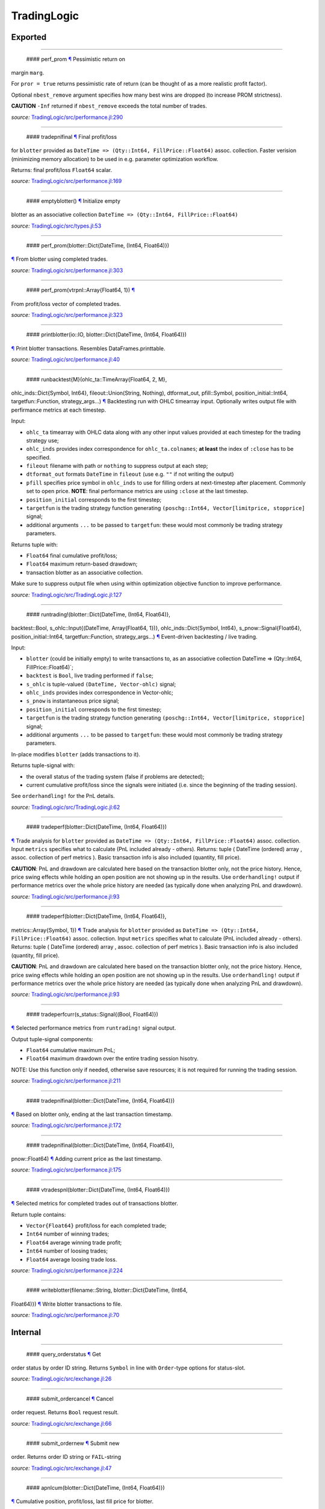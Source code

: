 TradingLogic
============

Exported
--------

--------------

 #### perf\_prom `¶ <#function__perf_prom.1>`__ Pessimistic return on
margin ``marg``.

For ``pror = true`` returns pessimistic rate of return (can be thought
of as a more realistic profit factor).

Optional ``nbest_remove`` argument specifies how many best wins are
dropped (to increase PROM strictness).

**CAUTION** ``-Inf`` returned if ``nbest_remove`` exceeds the total
number of trades.

*source:*
`TradingLogic/src/performance.jl:290 <https://github.com/JuliaQuant/TradingLogic.jl/tree/332bae09efeca9a26437bbb28f4ac35c1245c6a9/src/performance.jl#L290>`__

--------------

 #### tradepnlfinal `¶ <#function__tradepnlfinal.1>`__ Final profit/loss
for ``blotter`` provided as
``DateTime => (Qty::Int64, FillPrice::Float64)`` assoc. collection.
Faster verision (minimizing memory allocation) to be used in e.g.
parameter optimization workflow.

Returns: final profit/loss ``Float64`` scalar.

*source:*
`TradingLogic/src/performance.jl:169 <https://github.com/JuliaQuant/TradingLogic.jl/tree/332bae09efeca9a26437bbb28f4ac35c1245c6a9/src/performance.jl#L169>`__

--------------

 #### emptyblotter() `¶ <#method__emptyblotter.1>`__ Initialize empty
blotter as an associative collection
``DateTime => (Qty::Int64, FillPrice::Float64)``

*source:*
`TradingLogic/src/types.jl:53 <https://github.com/JuliaQuant/TradingLogic.jl/tree/332bae09efeca9a26437bbb28f4ac35c1245c6a9/src/types.jl#L53>`__

--------------

 #### perf\_prom(blotter::Dict{DateTime, (Int64, Float64)})
`¶ <#method__perf_prom.1>`__ From blotter using completed trades.

*source:*
`TradingLogic/src/performance.jl:303 <https://github.com/JuliaQuant/TradingLogic.jl/tree/332bae09efeca9a26437bbb28f4ac35c1245c6a9/src/performance.jl#L303>`__

--------------

 #### perf\_prom(vtrpnl::Array{Float64, 1}) `¶ <#method__perf_prom.2>`__
From profit/loss vector of completed trades.

*source:*
`TradingLogic/src/performance.jl:323 <https://github.com/JuliaQuant/TradingLogic.jl/tree/332bae09efeca9a26437bbb28f4ac35c1245c6a9/src/performance.jl#L323>`__

--------------

 #### printblotter(io::IO, blotter::Dict{DateTime, (Int64, Float64)})
`¶ <#method__printblotter.1>`__ Print blotter transactions. Resembles
DataFrames.printtable.

*source:*
`TradingLogic/src/performance.jl:40 <https://github.com/JuliaQuant/TradingLogic.jl/tree/332bae09efeca9a26437bbb28f4ac35c1245c6a9/src/performance.jl#L40>`__

--------------

 #### runbacktest{M}(ohlc\_ta::TimeArray{Float64, 2, M},
ohlc\_inds::Dict{Symbol, Int64}, fileout::Union(String, Nothing),
dtformat\_out, pfill::Symbol, position\_initial::Int64,
targetfun::Function, strategy\_args...) `¶ <#method__runbacktest.1>`__
Backtesting run with OHLC timearray input. Optionally writes output file
with perfirmance metrics at each timestep.

Input:

-  ``ohlc_ta`` timearray with OHLC data along with any other input
   values provided at each timestep for the trading strategy use;
-  ``ohlc_inds`` provides index correspondence for ``ohlc_ta.colnames``;
   **at least** the index of ``:close`` has to be specified.
-  ``fileout`` filename with path or ``nothing`` to suppress output at
   each step;
-  ``dtformat_out`` formats ``DateTime`` in ``fileout`` (use e.g. ``""``
   if not writing the output)
-  ``pfill`` specifies price symbol in ``ohlc_inds`` to use for filling
   orders at next-timestep after placement. Commonly set to open price.
   **NOTE**: final performance metrics are using ``:close`` at the last
   timestep.
-  ``position_initial`` corresponds to the first timestep;
-  ``targetfun`` is the trading strategy function generating
   ``(poschg::Int64, Vector[limitprice, stopprice]`` signal;
-  additional arguments ``...`` to be passed to ``targetfun``: these
   would most commonly be trading strategy parameters.

Returns tuple with:

-  ``Float64`` final cumulative profit/loss;
-  ``Float64`` maximum return-based drawdown;
-  transaction blotter as an associative collection.

Make sure to suppress output file when using within optimization
objective function to improve performance.

*source:*
`TradingLogic/src/TradingLogic.jl:127 <https://github.com/JuliaQuant/TradingLogic.jl/tree/332bae09efeca9a26437bbb28f4ac35c1245c6a9/src/TradingLogic.jl#L127>`__

--------------

 #### runtrading!(blotter::Dict{DateTime, (Int64, Float64)},
backtest::Bool, s\_ohlc::Input{(DateTime, Array{Float64, 1})},
ohlc\_inds::Dict{Symbol, Int64}, s\_pnow::Signal{Float64},
position\_initial::Int64, targetfun::Function, strategy\_args...)
`¶ <#method__runtrading.1>`__ Event-driven backtesting / live trading.

Input:

-  ``blotter`` (could be initially empty) to write transactions to, as
   an associative collection DateTime => (Qty::Int64,
   FillPrice::Float64)\`;
-  ``backtest`` is ``Bool``, live trading performed if ``false``;
-  ``s_ohlc`` is tuple-valued ``(DateTime, Vector-ohlc)`` signal;
-  ``ohlc_inds`` provides index correspondence in Vector-ohlc;
-  ``s_pnow`` is instantaneous price signal;
-  ``position_initial`` corresponds to the first timestep;
-  ``targetfun`` is the trading strategy function generating
   ``(poschg::Int64, Vector[limitprice, stopprice]`` signal;
-  additional arguments ``...`` to be passed to ``targetfun``: these
   would most commonly be trading strategy parameters.

In-place modifies ``blotter`` (adds transactions to it).

Returns tuple-signal with:

-  the overall status of the trading system (false if problems are
   detected);
-  current cumulative profit/loss since the signals were initiated (i.e.
   since the beginning of the trading session).

See ``orderhandling!`` for the PnL details.

*source:*
`TradingLogic/src/TradingLogic.jl:62 <https://github.com/JuliaQuant/TradingLogic.jl/tree/332bae09efeca9a26437bbb28f4ac35c1245c6a9/src/TradingLogic.jl#L62>`__

--------------

 #### tradeperf(blotter::Dict{DateTime, (Int64, Float64)})
`¶ <#method__tradeperf.1>`__ Trade analysis for ``blotter`` provided as
``DateTime => (Qty::Int64, FillPrice::Float64)`` assoc. collection.
Input ``metrics`` specifies what to calculate (PnL included already -
others). Returns: tuple ( DateTime (ordered) array , assoc. collection
of perf metrics ). Basic transaction info is also included (quantity,
fill price).

**CAUTION**: PnL and drawdown are calculated here based on the
transaction blotter only, not the price history. Hence, price swing
effects while holding an open position are not showing up in the
results. Use ``orderhandling!`` output if performance metrics over the
whole price history are needed (as typically done when analyzing PnL and
drawdown).

*source:*
`TradingLogic/src/performance.jl:93 <https://github.com/JuliaQuant/TradingLogic.jl/tree/332bae09efeca9a26437bbb28f4ac35c1245c6a9/src/performance.jl#L93>`__

--------------

 #### tradeperf(blotter::Dict{DateTime, (Int64, Float64)},
metrics::Array{Symbol, 1}) `¶ <#method__tradeperf.2>`__ Trade analysis
for ``blotter`` provided as
``DateTime => (Qty::Int64, FillPrice::Float64)`` assoc. collection.
Input ``metrics`` specifies what to calculate (PnL included already -
others). Returns: tuple ( DateTime (ordered) array , assoc. collection
of perf metrics ). Basic transaction info is also included (quantity,
fill price).

**CAUTION**: PnL and drawdown are calculated here based on the
transaction blotter only, not the price history. Hence, price swing
effects while holding an open position are not showing up in the
results. Use ``orderhandling!`` output if performance metrics over the
whole price history are needed (as typically done when analyzing PnL and
drawdown).

*source:*
`TradingLogic/src/performance.jl:93 <https://github.com/JuliaQuant/TradingLogic.jl/tree/332bae09efeca9a26437bbb28f4ac35c1245c6a9/src/performance.jl#L93>`__

--------------

 #### tradeperfcurr(s\_status::Signal{(Bool, Float64)})
`¶ <#method__tradeperfcurr.1>`__ Selected performance metrics from
``runtrading!`` signal output.

Output tuple-signal components:

-  ``Float64`` cumulative maximum PnL;
-  ``Float64`` maximum drawdown over the entire trading session hisotry.

NOTE: Use this function only if needed, otherwise save resources; it is
not required for running the trading session.

*source:*
`TradingLogic/src/performance.jl:211 <https://github.com/JuliaQuant/TradingLogic.jl/tree/332bae09efeca9a26437bbb28f4ac35c1245c6a9/src/performance.jl#L211>`__

--------------

 #### tradepnlfinal(blotter::Dict{DateTime, (Int64, Float64)})
`¶ <#method__tradepnlfinal.1>`__ Based on blotter only, ending at the
last transaction timestamp.

*source:*
`TradingLogic/src/performance.jl:172 <https://github.com/JuliaQuant/TradingLogic.jl/tree/332bae09efeca9a26437bbb28f4ac35c1245c6a9/src/performance.jl#L172>`__

--------------

 #### tradepnlfinal(blotter::Dict{DateTime, (Int64, Float64)},
pnow::Float64) `¶ <#method__tradepnlfinal.2>`__ Adding current price as
the last timestamp.

*source:*
`TradingLogic/src/performance.jl:175 <https://github.com/JuliaQuant/TradingLogic.jl/tree/332bae09efeca9a26437bbb28f4ac35c1245c6a9/src/performance.jl#L175>`__

--------------

 #### vtradespnl(blotter::Dict{DateTime, (Int64, Float64)})
`¶ <#method__vtradespnl.1>`__ Selected metrics for completed trades out
of transactions blotter.

Return tuple contains:

-  ``Vector{Float64}`` profit/loss for each completed trade;
-  ``Int64`` number of winning trades;
-  ``Float64`` average winning trade profit;
-  ``Int64`` number of loosing trades;
-  ``Float64`` average loosing trade loss.

*source:*
`TradingLogic/src/performance.jl:224 <https://github.com/JuliaQuant/TradingLogic.jl/tree/332bae09efeca9a26437bbb28f4ac35c1245c6a9/src/performance.jl#L224>`__

--------------

 #### writeblotter(filename::String, blotter::Dict{DateTime, (Int64,
Float64)}) `¶ <#method__writeblotter.1>`__ Write blotter transactions to
file.

*source:*
`TradingLogic/src/performance.jl:70 <https://github.com/JuliaQuant/TradingLogic.jl/tree/332bae09efeca9a26437bbb28f4ac35c1245c6a9/src/performance.jl#L70>`__

Internal
--------

--------------

 #### query\_orderstatus `¶ <#function__query_orderstatus.1>`__ Get
order status by order ID string. Returns ``Symbol`` in line with
``Order``-type options for status-slot.

*source:*
`TradingLogic/src/exchange.jl:26 <https://github.com/JuliaQuant/TradingLogic.jl/tree/332bae09efeca9a26437bbb28f4ac35c1245c6a9/src/exchange.jl#L26>`__

--------------

 #### submit\_ordercancel `¶ <#function__submit_ordercancel.1>`__ Cancel
order request. Returns ``Bool`` request result.

*source:*
`TradingLogic/src/exchange.jl:66 <https://github.com/JuliaQuant/TradingLogic.jl/tree/332bae09efeca9a26437bbb28f4ac35c1245c6a9/src/exchange.jl#L66>`__

--------------

 #### submit\_ordernew `¶ <#function__submit_ordernew.1>`__ Submit new
order. Returns order ID string or ``FAIL``-string

*source:*
`TradingLogic/src/exchange.jl:47 <https://github.com/JuliaQuant/TradingLogic.jl/tree/332bae09efeca9a26437bbb28f4ac35c1245c6a9/src/exchange.jl#L47>`__

--------------

 #### apnlcum(blotter::Dict{DateTime, (Int64, Float64)})
`¶ <#method__apnlcum.1>`__ Cumulative position, profit/loss, last fill
price for blotter.

*source:*
`TradingLogic/src/performance.jl:137 <https://github.com/JuliaQuant/TradingLogic.jl/tree/332bae09efeca9a26437bbb28f4ac35c1245c6a9/src/performance.jl#L137>`__

--------------

 #### emptyorder() `¶ <#method__emptyorder.1>`__ Empty order: no
quantity

*source:*
`TradingLogic/src/types.jl:27 <https://github.com/JuliaQuant/TradingLogic.jl/tree/332bae09efeca9a26437bbb28f4ac35c1245c6a9/src/types.jl#L27>`__

--------------

 #### fsigchange(prev, x) `¶ <#method__fsigchange.1>`__ Signal value
change function to be used with foldl; use with (Bool, signal\_t=0)
tuple as initial fold value

*source:*
`TradingLogic/src/sigutils.jl:9 <https://github.com/JuliaQuant/TradingLogic.jl/tree/332bae09efeca9a26437bbb28f4ac35c1245c6a9/src/sigutils.jl#L9>`__

--------------

 #### getorderposchg(orde::Order) `¶ <#method__getorderposchg.1>`__
Signed position change in the Order object

*source:*
`TradingLogic/src/types.jl:39 <https://github.com/JuliaQuant/TradingLogic.jl/tree/332bae09efeca9a26437bbb28f4ac35c1245c6a9/src/types.jl#L39>`__

--------------

 #### goldencrossmktstate(mafast::Float64, maslow::Float64)
`¶ <#method__goldencrossmktstate.1>`__ Market state in goldencross
strategy.

*source:*
`TradingLogic/src/strategies/goldencross.jl:2 <https://github.com/JuliaQuant/TradingLogic.jl/tree/332bae09efeca9a26437bbb28f4ac35c1245c6a9/src/strategies/goldencross.jl#L2>`__

--------------

 #### goldencrossposlogic(mktstate::Symbol, targetqty::Int64,
position\_actual\_mut::Array{Int64, 1})
`¶ <#method__goldencrossposlogic.1>`__ Target position for goldencross
strategy. This simplest form involves only market orders, long-side
enter. ... Returns ``(poschg::Int64, Vector[limitprice, stopprice]``.

*source:*
`TradingLogic/src/strategies/goldencross.jl:22 <https://github.com/JuliaQuant/TradingLogic.jl/tree/332bae09efeca9a26437bbb28f4ac35c1245c6a9/src/strategies/goldencross.jl#L22>`__

--------------

 #### goldencrosstarget(s\_ohlc::Input{(DateTime, Array{Float64, 1})},
ohlc\_inds::Dict{Symbol, Int64}, position\_actual\_mut::Array{Int64, 1},
targetqty::Int64) `¶ <#method__goldencrosstarget.1>`__ Target signal for
goldencross strategy.

*source:*
`TradingLogic/src/strategies/goldencross.jl:49 <https://github.com/JuliaQuant/TradingLogic.jl/tree/332bae09efeca9a26437bbb28f4ac35c1245c6a9/src/strategies/goldencross.jl#L49>`__

--------------

 #### goldencrosstarget(s\_ohlc::Input{(DateTime, Array{Float64, 1})},
ohlc\_inds::Dict{Symbol, Int64}, position\_actual\_mut::Array{Int64, 1},
targetqty::Int64, nsma\_fast::Int64)
`¶ <#method__goldencrosstarget.2>`__ Target signal for goldencross
strategy.

*source:*
`TradingLogic/src/strategies/goldencross.jl:49 <https://github.com/JuliaQuant/TradingLogic.jl/tree/332bae09efeca9a26437bbb28f4ac35c1245c6a9/src/strategies/goldencross.jl#L49>`__

--------------

 #### goldencrosstarget(s\_ohlc::Input{(DateTime, Array{Float64, 1})},
ohlc\_inds::Dict{Symbol, Int64}, position\_actual\_mut::Array{Int64, 1},
targetqty::Int64, nsma\_fast::Int64, nsma\_slow::Int64)
`¶ <#method__goldencrosstarget.3>`__ Target signal for goldencross
strategy.

*source:*
`TradingLogic/src/strategies/goldencross.jl:49 <https://github.com/JuliaQuant/TradingLogic.jl/tree/332bae09efeca9a26437bbb28f4ac35c1245c6a9/src/strategies/goldencross.jl#L49>`__

--------------

 #### initbuff(nbuff::Int64, xinit::Float64) `¶ <#method__initbuff.1>`__
Initialization of ``nbuff``-size float-elements buffer with NaNs and
last element ``xinit``.

*source:*
`TradingLogic/src/sigutils.jl:43 <https://github.com/JuliaQuant/TradingLogic.jl/tree/332bae09efeca9a26437bbb28f4ac35c1245c6a9/src/sigutils.jl#L43>`__

--------------

 #### ispending(orde::Order) `¶ <#method__ispending.1>`__ Check if order
status is ``:pending``

*source:*
`TradingLogic/src/types.jl:30 <https://github.com/JuliaQuant/TradingLogic.jl/tree/332bae09efeca9a26437bbb28f4ac35c1245c6a9/src/types.jl#L30>`__

--------------

 #### luxormktstate(mafast::Float64, maslow::Float64)
`¶ <#method__luxormktstate.1>`__ Market state in luxor strategy

*source:*
`TradingLogic/src/strategies/luxor.jl:2 <https://github.com/JuliaQuant/TradingLogic.jl/tree/332bae09efeca9a26437bbb28f4ac35c1245c6a9/src/strategies/luxor.jl#L2>`__

--------------

 #### luxorposlogic(mktstate::Symbol, mktchgh::Float64,
mktchgl::Float64, pthresh::Float64, targetqty::Int64,
position\_actual\_mut::Array{Int64, 1}) `¶ <#method__luxorposlogic.1>`__
Target position and stop, limit prices (if any) for luxor strategy. ...
Returns ``(poschg::Int64, Vector[limitprice, stopprice]``.

*source:*
`TradingLogic/src/strategies/luxor.jl:30 <https://github.com/JuliaQuant/TradingLogic.jl/tree/332bae09efeca9a26437bbb28f4ac35c1245c6a9/src/strategies/luxor.jl#L30>`__

--------------

 #### luxortarget(s\_ohlc::Input{(DateTime, Array{Float64, 1})},
ohlc\_inds::Dict{Symbol, Int64}, position\_actual\_mut::Array{Int64, 1},
nsma\_fast::Int64, nsma\_slow::Int64, pthreshold::Float64,
targetqty::Int64) `¶ <#method__luxortarget.1>`__ Target signal for luxor
strategy.

*source:*
`TradingLogic/src/strategies/luxor.jl:60 <https://github.com/JuliaQuant/TradingLogic.jl/tree/332bae09efeca9a26437bbb28f4ac35c1245c6a9/src/strategies/luxor.jl#L60>`__

--------------

 #### neworderid(trig::ASCIIString) `¶ <#method__neworderid.1>`__
Generate oder ID string for a new order

*source:*
`TradingLogic/src/orderhandl.jl:4 <https://github.com/JuliaQuant/TradingLogic.jl/tree/332bae09efeca9a26437bbb28f4ac35c1245c6a9/src/orderhandl.jl#L4>`__

--------------

 #### orderhandling!(targ::(Int64, Array{Float64, 1}), pnow::Float64,
tnow::DateTime, position\_actual\_mut::Array{Int64, 1}, ordcurr::Order,
blotter::Dict{DateTime, (Int64, Float64)}, backtest::Bool)
`¶ <#method__orderhandling.1>`__ Order handling for backtesting and live
trading. Input: - target ``targ`` as
``(poschg::Int64, Vector[limitprice, stopprice]``; -
current/instantaneous price ``pnow`` - current time ``tnow``; for
backtest, the time corresponding to ``targ`` (i.e. the current OHLC
step/bar time).

In-place modifies:

-  ``position_actual_mut`` vector;
-  ``ordcurr`` object;
-  ``backtestblotter`` associative collection.

Returns tuple with:

-  ``Bool`` system status;
-  ``Float64`` current cumulative profit/loss.

NOTE: As opposed to ``tradeperf`` function, here total PnL is updated at
each price change time-point.

*source:*
`TradingLogic/src/orderhandl.jl:87 <https://github.com/JuliaQuant/TradingLogic.jl/tree/332bae09efeca9a26437bbb28f4ac35c1245c6a9/src/orderhandl.jl#L87>`__

--------------

 #### perf\_pror\_auxil(ppos::Float64, pneg::Float64)
`¶ <#method__perf_pror_auxil.1>`__ Pessimistic rate of return with
extreme case handling.

*source:*
`TradingLogic/src/performance.jl:293 <https://github.com/JuliaQuant/TradingLogic.jl/tree/332bae09efeca9a26437bbb28f4ac35c1245c6a9/src/performance.jl#L293>`__

--------------

 #### plimitcheck(orde::Order, pnow::Float64)
`¶ <#method__plimitcheck.1>`__ Backtesting helper function: check if
limit-price is reached

*source:*
`TradingLogic/src/exchange.jl:12 <https://github.com/JuliaQuant/TradingLogic.jl/tree/332bae09efeca9a26437bbb28f4ac35c1245c6a9/src/exchange.jl#L12>`__

--------------

 #### printvecstring(io, vstring::Array{T, 1}, separator::Char,
quotemark::Char) `¶ <#method__printvecstring.1>`__ Print a text line
from string vector.

*source:*
`TradingLogic/src/performance.jl:23 <https://github.com/JuliaQuant/TradingLogic.jl/tree/332bae09efeca9a26437bbb28f4ac35c1245c6a9/src/performance.jl#L23>`__

--------------

 #### query\_orderstatus(orde::Order, pnow::Float64)
`¶ <#method__query_orderstatus.1>`__ Order status: backtesting version
based on current price ``pnow``

*source:*
`TradingLogic/src/exchange.jl:29 <https://github.com/JuliaQuant/TradingLogic.jl/tree/332bae09efeca9a26437bbb28f4ac35c1245c6a9/src/exchange.jl#L29>`__

--------------

 #### query\_orderstatus(ordid::ASCIIString)
`¶ <#method__query_orderstatus.2>`__ Order status: live version

*source:*
`TradingLogic/src/exchange.jl:41 <https://github.com/JuliaQuant/TradingLogic.jl/tree/332bae09efeca9a26437bbb28f4ac35c1245c6a9/src/exchange.jl#L41>`__

--------------

 #### schange{T}(s\_inp::Signal{T}) `¶ <#method__schange.1>`__ Bool
change signal, true when input signal changes

*source:*
`TradingLogic/src/sigutils.jl:16 <https://github.com/JuliaQuant/TradingLogic.jl/tree/332bae09efeca9a26437bbb28f4ac35c1245c6a9/src/sigutils.jl#L16>`__

--------------

 #### setcancelled!(orde::Order) `¶ <#method__setcancelled.1>`__ Change
order status to ``:cancelled``

*source:*
`TradingLogic/src/types.jl:33 <https://github.com/JuliaQuant/TradingLogic.jl/tree/332bae09efeca9a26437bbb28f4ac35c1245c6a9/src/types.jl#L33>`__

--------------

 #### sighistbuffer!(buffer, valnew) `¶ <#method__sighistbuffer.1>`__
Buffer for storing previous signal values to be used with foldl when
indicators are calculated based on signal history.

**IMPORTANT**: Initial value supplied to ``foldl`` determines buffer
window size, i.e. how many past signal values are retained (rolling
window size). In the case of e.g. SMA that would be moving average
window. Specifying initial value may be tricky: see ``test/signals.jl``.

In-place modifies ``buffer`` argument and returns updated one.

*source:*
`TradingLogic/src/sigutils.jl:33 <https://github.com/JuliaQuant/TradingLogic.jl/tree/332bae09efeca9a26437bbb28f4ac35c1245c6a9/src/sigutils.jl#L33>`__

--------------

 #### submit\_ordercancel(orde::Order)
`¶ <#method__submit_ordercancel.1>`__ Cancel pending order backtest
version

*source:*
`TradingLogic/src/exchange.jl:69 <https://github.com/JuliaQuant/TradingLogic.jl/tree/332bae09efeca9a26437bbb28f4ac35c1245c6a9/src/exchange.jl#L69>`__

--------------

 #### submit\_ordercancel(ordid::ASCIIString)
`¶ <#method__submit_ordercancel.2>`__ Cancel order live version: provide
order ID string ``ordid``

*source:*
`TradingLogic/src/exchange.jl:79 <https://github.com/JuliaQuant/TradingLogic.jl/tree/332bae09efeca9a26437bbb28f4ac35c1245c6a9/src/exchange.jl#L79>`__

--------------

 #### submit\_ordernew(orde::Order, backtest::Bool)
`¶ <#method__submit_ordernew.1>`__ New order submission: backtesting
version.

*source:*
`TradingLogic/src/exchange.jl:50 <https://github.com/JuliaQuant/TradingLogic.jl/tree/332bae09efeca9a26437bbb28f4ac35c1245c6a9/src/exchange.jl#L50>`__

--------------

 #### submit\_ordernew(orde::Order, position\_actual::Int64)
`¶ <#method__submit_ordernew.2>`__ New order submission: live version

*source:*
`TradingLogic/src/exchange.jl:59 <https://github.com/JuliaQuant/TradingLogic.jl/tree/332bae09efeca9a26437bbb28f4ac35c1245c6a9/src/exchange.jl#L59>`__

--------------

 #### targ2order!(orde::Order, targ::(Int64, Array{Float64, 1}),
trig::ASCIIString, position\_actual::Int64, backtest::Bool)
`¶ <#method__targ2order.1>`__ Prepare new order from ``targ``
(``(poschg::Int64, Vector[limitprice,stopprice]``) and trigger-string
``trig``. Note: this function prepares limit and market orders for
submission. Stop-part of stoplimit orders is handled at the software
level in ``orderhandling!`` (even for live trading), which calls
``targ2order!`` for limit order submission if stop-price of stoplimit
order is reached. ... Overwrites ``orde`` and returns ``Bool`` request
status.

*source:*
`TradingLogic/src/orderhandl.jl:20 <https://github.com/JuliaQuant/TradingLogic.jl/tree/332bae09efeca9a26437bbb28f4ac35c1245c6a9/src/orderhandl.jl#L20>`__

--------------

 #### tradeperffold(perfprev::(Float64, Float64), statusnow::(Bool,
Float64)) `¶ <#method__tradeperffold.1>`__ Performance metrics helper
function for use in foldl.

*source:*
`TradingLogic/src/performance.jl:184 <https://github.com/JuliaQuant/TradingLogic.jl/tree/332bae09efeca9a26437bbb28f4ac35c1245c6a9/src/performance.jl#L184>`__

--------------

 #### vapblotter(blotter::Dict{DateTime, (Int64, Float64)})
`¶ <#method__vapblotter.1>`__ Amount ``Vector{Int64)`` and price
``Vector{Float64)`` from blotter in chronological order (returns vector
tuple).

*source:*
`TradingLogic/src/performance.jl:8 <https://github.com/JuliaQuant/TradingLogic.jl/tree/332bae09efeca9a26437bbb28f4ac35c1245c6a9/src/performance.jl#L8>`__

--------------

 #### vtblotter(blotter::Dict{DateTime, (Int64, Float64)})
`¶ <#method__vtblotter.1>`__ Ordered timestamps from blotter associative
collection.

*source:*
`TradingLogic/src/performance.jl:2 <https://github.com/JuliaQuant/TradingLogic.jl/tree/332bae09efeca9a26437bbb28f4ac35c1245c6a9/src/performance.jl#L2>`__

--------------

 #### Order `¶ <#type__order.1>`__ Order type

*source:*
`TradingLogic/src/types.jl:5 <https://github.com/JuliaQuant/TradingLogic.jl/tree/332bae09efeca9a26437bbb28f4ac35c1245c6a9/src/types.jl#L5>`__
